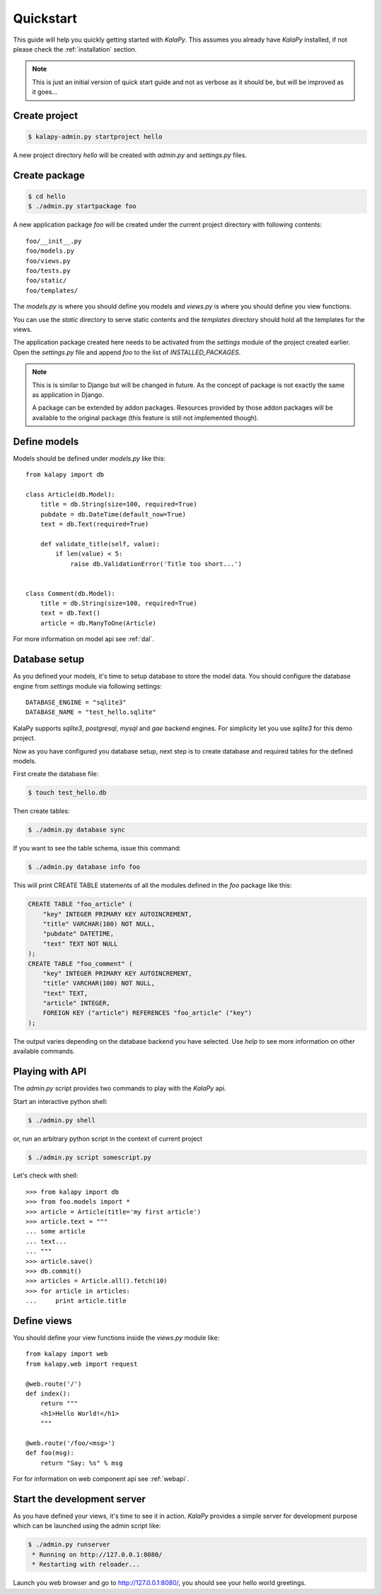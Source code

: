 .. _quickstart:

Quickstart
==========

This guide will help you quickly getting started with *KalaPy*. This assumes
you already have *KalaPy* installed, if not please check the :ref:`installation`
section.

.. note::

    This is just an initial version of quick start guide and not as verbose
    as it should be, but will be improved as it goes...

Create project
--------------

.. sourcecode:: bash

    $ kalapy-admin.py startproject hello

A new project directory `hello` will be created with `admin.py` and `settings.py`
files.


Create package
--------------

.. sourcecode:: bash

    $ cd hello
    $ ./admin.py startpackage foo

A new application package `foo` will be created under the current project
directory with following contents::

    foo/__init__.py
    foo/models.py
    foo/views.py
    foo/tests.py
    foo/static/
    foo/templates/

The `models.py` is where you should define you models and `views.py` is where
you should define you view functions.

You can use the `static` directory to serve static contents and the `templates`
directory should hold all the templates for the views.

The application package created here needs to be activated from the `settings`
module of the project created earlier. Open the `settings.py` file and append
`foo` to the list of `INSTALLED_PACKAGES`.

.. note::

    This is is similar to Django but will be changed in future. As the concept
    of package is not exactly the same as application in Django.

    A package can be extended by addon packages. Resources provided by those
    addon packages will be available to the original package (this feature is
    still not implemented though).


Define models
-------------

Models should be defined under `models.py` like this::

    from kalapy import db

    class Article(db.Model):
        title = db.String(size=100, required=True)
        pubdate = db.DateTime(default_now=True)
        text = db.Text(required=True)

        def validate_title(self, value):
            if len(value) < 5:
                raise db.ValidationError('Title too short...')


    class Comment(db.Model):
        title = db.String(size=100, required=True)
        text = db.Text()
        article = db.ManyToOne(Article)


For more information on model api see :ref:`dal`.

Database setup
--------------

As you defined your models, it's time to setup database to store the model data.
You should configure the database engine from `settings` module via following
settings::

    DATABASE_ENGINE = "sqlite3"
    DATABASE_NAME = "test_hello.sqlite"

KalaPy supports `sqlite3`, `postgresql`, `mysql` and `gae` backend engines.
For simplicity let you use `sqlite3` for this demo project.

Now as you have configured you database setup, next step is to create database
and required tables for the defined models.

First create the database file:

.. sourcecode:: bash

    $ touch test_hello.db

Then create tables:

.. sourcecode:: bash

    $ ./admin.py database sync

If you want to see the table schema, issue this command:

.. sourcecode:: bash

    $ ./admin.py database info foo

This will print CREATE TABLE statements of all the modules defined in the `foo`
package like this:

.. sourcecode:: sql

    CREATE TABLE "foo_article" (
        "key" INTEGER PRIMARY KEY AUTOINCREMENT,
        "title" VARCHAR(100) NOT NULL,
        "pubdate" DATETIME,
        "text" TEXT NOT NULL
    );
    CREATE TABLE "foo_comment" (
        "key" INTEGER PRIMARY KEY AUTOINCREMENT,
        "title" VARCHAR(100) NOT NULL,
        "text" TEXT,
        "article" INTEGER,
        FOREIGN KEY ("article") REFERENCES "foo_article" ("key")
    );

The output varies depending on the database backend you have selected. Use `help`
to see more information on other available commands.

Playing with API
----------------

The `admin.py` script provides two commands to play with the *KalaPy* api.

Start an interactive python shell:

.. sourcecode:: bash

    $ ./admin.py shell

or, run an arbitrary python script in the context of current project

.. sourcecode:: bash

    $ ./admin.py script somescript.py


Let's check with shell::

    >>> from kalapy import db
    >>> from foo.models import *
    >>> article = Article(title='my first article')
    >>> article.text = """
    ... some article
    ... text...
    ... """
    >>> article.save()
    >>> db.commit()
    >>> articles = Article.all().fetch(10)
    >>> for article in articles:
    ...     print article.title


Define views
------------

You should define your view functions inside the `views.py` module like::

    from kalapy import web
    from kalapy.web import request

    @web.route('/')
    def index():
        return """
        <h1>Hello World!</h1>
        """

    @web.route('/foo/<msg>')
    def foo(msg):
        return "Say: %s" % msg

For for information on web component api see :ref:`webapi`.

Start the development server
----------------------------

As you have defined your views, it's time to see it in action. *KalaPy* provides
a simple server for development purpose which can be launched using the admin
script like:

.. sourcecode:: bash

    $ ./admin.py runserver
     * Running on http://127.0.0.1:8080/
     * Restarting with reloader...

Launch you web browser and go to `http://127.0.0.1:8080/ <http://127.0.0.1:8080/>`_,
you should see your hello world greetings.

